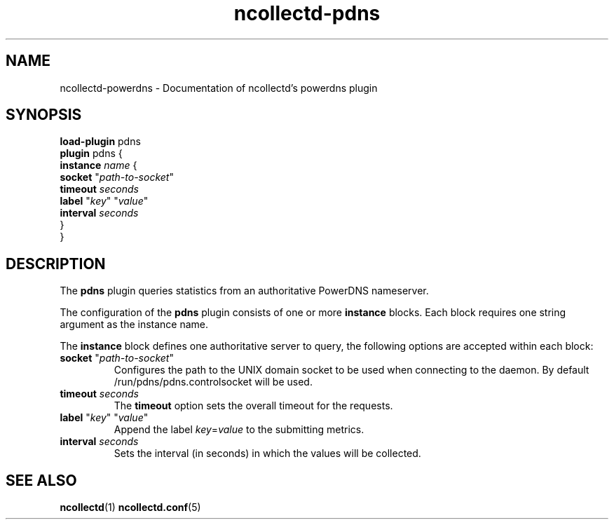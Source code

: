 .\" SPDX-License-Identifier: GPL-2.0-only
.TH ncollectd-pdns 5 "@NCOLLECTD_DATE@" "@NCOLLECTD_VERSION@" "ncollectd pdns man page"
.SH NAME
ncollectd-powerdns \- Documentation of ncollectd's powerdns plugin
.SH SYNOPSIS
\fBload-plugin\fP pdns
.br
\fBplugin\fP pdns {
    \fBinstance\fP \fIname\fP {
        \fBsocket\fP "\fIpath-to-socket\fP"
        \fBtimeout\fP \fIseconds\fP
        \fBlabel\fP "\fIkey\fP" "\fIvalue\fP"
        \fBinterval\fP \fIseconds\fP
    }
.br
}
.SH DESCRIPTION
The \fBpdns\fP plugin queries statistics from an authoritative PowerDNS nameserver.

The configuration of the \fBpdns\fP plugin consists of one or more \fBinstance\fP
blocks. Each block requires one string argument as the instance name.
.PP
The \fBinstance\fP block defines one authoritative server to query, the following options
are accepted within each block:
.PP
.TP
\fBsocket\fP "\fIpath-to-socket\fP"
Configures the path to the UNIX domain socket to be used when connecting to the
daemon. By default \f(CW/run/pdns/pdns.controlsocket\fP will be used.
.TP
\fBtimeout\fP \fIseconds\fP
The \fBtimeout\fP option sets the overall timeout for the requests.
.TP
\fBlabel\fP "\fIkey\fP" "\fIvalue\fP"
 Append the label \fIkey\fP=\fIvalue\fP to the submitting metrics.
.TP
\fBinterval\fP \fIseconds\fP
Sets the interval (in seconds) in which the values will be collected.
.SH "SEE ALSO"
.BR ncollectd (1)
.BR ncollectd.conf (5)
